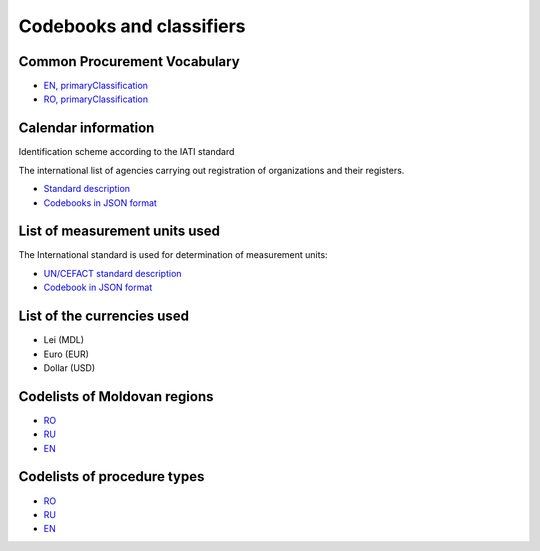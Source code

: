 .. _rst_codebooks:

Codebooks and classifiers
==========================

Common Procurement Vocabulary
-----------------------------

* `EN, primaryClassification <http://standards.openprocurement.org/classifiers/cpv/custom-2016-04-01/en.json>`_ 

* `RO, primaryClassification <http://standards.openprocurement.org/classifiers/cpv/ro.json>`_ 


Calendar information
--------------------

Identification scheme according to the IATI standard

The international list of agencies carrying out registration of organizations and their registers.

* `Standard description <http://iatistandard.org/201/upgrades/decimal-upgrade-to-2-02/>`_

* `Codebooks in JSON format <http://standards.openprocurement.org/codelists/organization-identifier-scheme/en.json>`_

List of measurement units used
------------------------------

The International standard is used for determination of measurement units:

* `UN/CEFACT standard description <http://opendata.org.ua/dataset/recommended-units-of-measure>`_

* `Codebook in JSON format <http://standards.openprocurement.org/codelists/organization-identifier-scheme/en.json>`_

List of the currencies used
---------------------------

* Lei (MDL)

* Euro (EUR)

* Dollar (USD)

Codelists of Moldovan regions
-----------------------------

* `RO <http://standards.openprocurement.org/codelists/organization-address-region/md/ro.json>`_

* `RU <http://standards.openprocurement.org/codelists/organization-address-region/md/ru.json>`_

* `EN <http://standards.openprocurement.org/codelists/organization-address-region/md/en.json>`_

Codelists of procedure types
----------------------------

* `RO <http://standards.openprocurement.org/codelists/plan-tender-procurementMethodType/mepps/ro.json>`_

* `RU <http://standards.openprocurement.org/codelists/plan-tender-procurementMethodType/mepps/ru.json>`_

* `EN <http://standards.openprocurement.org/codelists/plan-tender-procurementMethodType/mepps/en.json>`_
